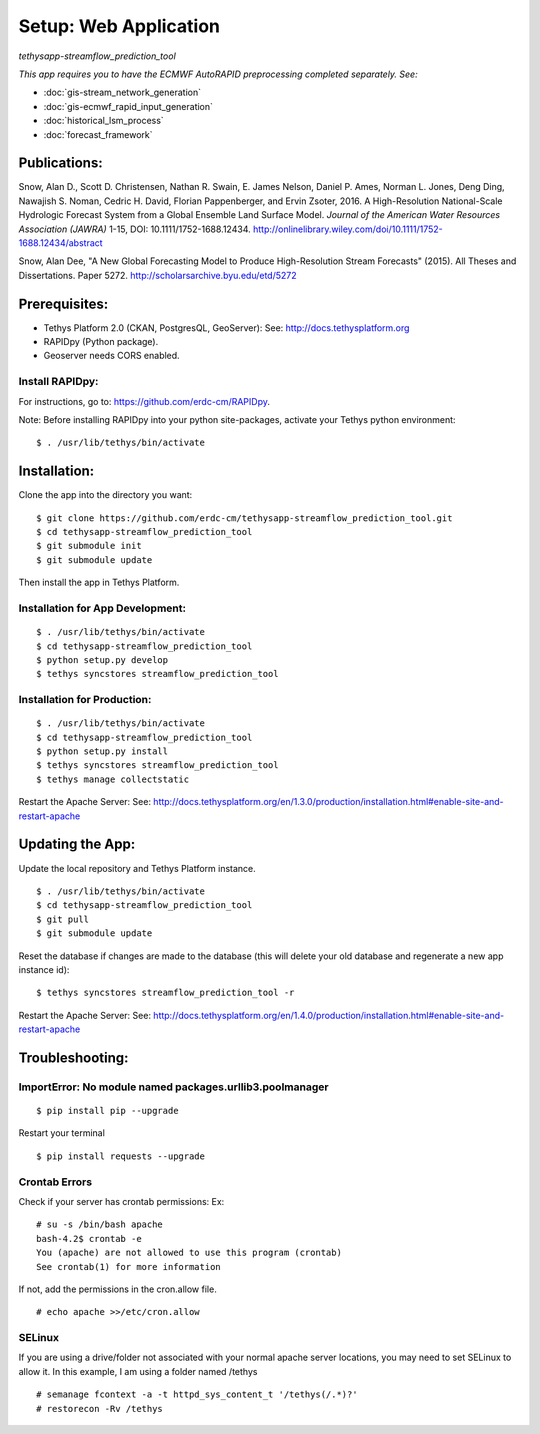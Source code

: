 ********************************************
Setup: Web Application
********************************************
*tethysapp-streamflow\_prediction\_tool*

|License (3-Clause BSD)|

|DOI|

*This app requires you to have the ECMWF AutoRAPID preprocessing
completed separately. See:*

- :doc:`gis-stream_network_generation`
- :doc:`gis-ecmwf_rapid_input_generation`
- :doc:`historical_lsm_process`
- :doc:`forecast_framework`

Publications:
-------------

Snow, Alan D., Scott D. Christensen, Nathan R. Swain, E. James Nelson,
Daniel P. Ames, Norman L. Jones, Deng Ding, Nawajish S. Noman, Cedric H.
David, Florian Pappenberger, and Ervin Zsoter, 2016. A High-Resolution
National-Scale Hydrologic Forecast System from a Global Ensemble Land
Surface Model. *Journal of the American Water Resources Association
(JAWRA)* 1-15, DOI: 10.1111/1752-1688.12434.
http://onlinelibrary.wiley.com/doi/10.1111/1752-1688.12434/abstract

Snow, Alan Dee, "A New Global Forecasting Model to Produce
High-Resolution Stream Forecasts" (2015). All Theses and Dissertations.
Paper 5272. http://scholarsarchive.byu.edu/etd/5272

Prerequisites:
--------------

-  Tethys Platform 2.0 (CKAN, PostgresQL, GeoServer): See:
   http://docs.tethysplatform.org
-  RAPIDpy (Python package).
-  Geoserver needs CORS enabled.

Install RAPIDpy:
~~~~~~~~~~~~~~~~

For instructions, go to: https://github.com/erdc-cm/RAPIDpy.

Note: Before installing RAPIDpy into your python site-packages, activate
your Tethys python environment:

::

    $ . /usr/lib/tethys/bin/activate

Installation:
-------------

Clone the app into the directory you want:

::

    $ git clone https://github.com/erdc-cm/tethysapp-streamflow_prediction_tool.git
    $ cd tethysapp-streamflow_prediction_tool
    $ git submodule init
    $ git submodule update

Then install the app in Tethys Platform.

Installation for App Development:
~~~~~~~~~~~~~~~~~~~~~~~~~~~~~~~~~

::

    $ . /usr/lib/tethys/bin/activate
    $ cd tethysapp-streamflow_prediction_tool
    $ python setup.py develop
    $ tethys syncstores streamflow_prediction_tool

Installation for Production:
~~~~~~~~~~~~~~~~~~~~~~~~~~~~

::

    $ . /usr/lib/tethys/bin/activate
    $ cd tethysapp-streamflow_prediction_tool
    $ python setup.py install
    $ tethys syncstores streamflow_prediction_tool
    $ tethys manage collectstatic

Restart the Apache Server: See:
http://docs.tethysplatform.org/en/1.3.0/production/installation.html#enable-site-and-restart-apache

Updating the App:
-----------------

Update the local repository and Tethys Platform instance.

::

    $ . /usr/lib/tethys/bin/activate
    $ cd tethysapp-streamflow_prediction_tool
    $ git pull
    $ git submodule update

Reset the database if changes are made to the database (this will delete
your old database and regenerate a new app instance id):

::

    $ tethys syncstores streamflow_prediction_tool -r

Restart the Apache Server: See:
http://docs.tethysplatform.org/en/1.4.0/production/installation.html#enable-site-and-restart-apache

Troubleshooting:
----------------

ImportError: No module named packages.urllib3.poolmanager
~~~~~~~~~~~~~~~~~~~~~~~~~~~~~~~~~~~~~~~~~~~~~~~~~~~~~~~~~

::

    $ pip install pip --upgrade

Restart your terminal

::

    $ pip install requests --upgrade

Crontab Errors
~~~~~~~~~~~~~~

Check if your server has crontab permissions: Ex:

::

    # su -s /bin/bash apache
    bash-4.2$ crontab -e
    You (apache) are not allowed to use this program (crontab)
    See crontab(1) for more information

If not, add the permissions in the cron.allow file.

::

    # echo apache >>/etc/cron.allow

SELinux
~~~~~~~

If you are using a drive/folder not associated with your normal apache
server locations, you may need to set SELinux to allow it. In this
example, I am using a folder named /tethys

::

    # semanage fcontext -a -t httpd_sys_content_t '/tethys(/.*)?'
    # restorecon -Rv /tethys

.. |License (3-Clause BSD)| image:: https://img.shields.io/badge/license-BSD%203--Clause-yellow.svg
   :target: https://github.com/erdc-cm/tethysapp-streamflow_prediction_tool/blob/master/LICENSE
.. |DOI| image:: https://zenodo.org/badge/19918/erdc-cm/tethysapp-streamflow_prediction_tool.svg
   :target: https://zenodo.org/badge/latestdoi/19918/erdc-cm/tethysapp-streamflow_prediction_tool
